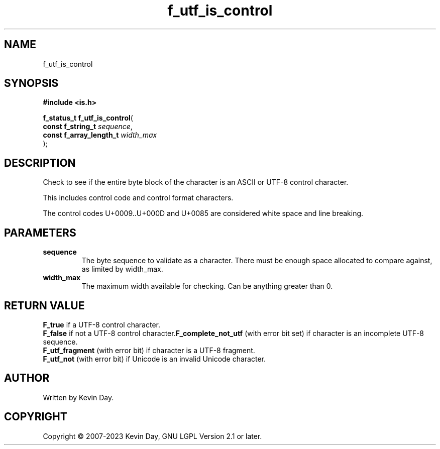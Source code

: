.TH f_utf_is_control "3" "July 2023" "FLL - Featureless Linux Library 0.6.6" "Library Functions"
.SH "NAME"
f_utf_is_control
.SH SYNOPSIS
.nf
.B #include <is.h>
.sp
\fBf_status_t f_utf_is_control\fP(
    \fBconst f_string_t       \fP\fIsequence\fP,
    \fBconst f_array_length_t \fP\fIwidth_max\fP
);
.fi
.SH DESCRIPTION
.PP
Check to see if the entire byte block of the character is an ASCII or UTF-8 control character.
.PP
This includes control code and control format characters.
.PP
The control codes U+0009..U+000D and U+0085 are considered white space and line breaking.
.SH PARAMETERS
.TP
.B sequence
The byte sequence to validate as a character. There must be enough space allocated to compare against, as limited by width_max.

.TP
.B width_max
The maximum width available for checking. Can be anything greater than 0.

.SH RETURN VALUE
.PP
\fBF_true\fP if a UTF-8 control character.
.br
\fBF_false\fP if not a UTF-8 control character.\fBF_complete_not_utf\fP (with error bit set) if character is an incomplete UTF-8 sequence.
.br
\fBF_utf_fragment\fP (with error bit) if character is a UTF-8 fragment.
.br
\fBF_utf_not\fP (with error bit) if Unicode is an invalid Unicode character.
.SH AUTHOR
Written by Kevin Day.
.SH COPYRIGHT
.PP
Copyright \(co 2007-2023 Kevin Day, GNU LGPL Version 2.1 or later.
